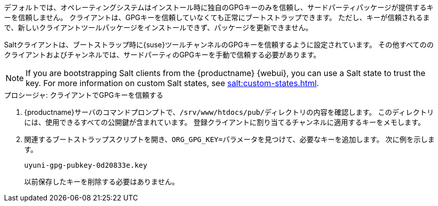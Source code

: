 デフォルトでは、オペレーティングシステムはインストール時に独自のGPGキーのみを信頼し、サードパーティパッケージが提供するキーを信頼しません。 クライアントは、GPGキーを信頼していなくても正常にブートストラップできます。 ただし、キーが信頼されるまで、新しいクライアントツールパッケージをインストールできず、パッケージを更新できません。

Saltクライアントは、ブートストラップ時に{suse}ツールチャンネルのGPGキーを信頼するように設定されています。 その他すべてののクライアントおよびチャンネルでは、サードパーティのGPGキーを手動で信頼する必要があります。


[NOTE]
====
If you are bootstrapping Salt clients from the {productname} {webui}, you can use a Salt state to trust the key. For more information on custom Salt states, see xref:salt:custom-states.adoc[].
====



.プロシージャ: クライアントでGPGキーを信頼する
. {productname}サーバのコマンドプロンプトで、[path]``/srv/www/htdocs/pub/``ディレクトリの内容を確認します。 このディレクトリには、使用できるすべての公開鍵が含まれています。 登録クライアントに割り当てるチャンネルに適用するキーをメモします。
. 関連するブートストラップスクリプトを開き、[systemitem]``ORG_GPG_KEY=``パラメータを見つけて、必要なキーを追加します。 次に例を示します。
+
----
uyuni-gpg-pubkey-0d20833e.key
----
+
以前保存したキーを削除する必要はありません。
